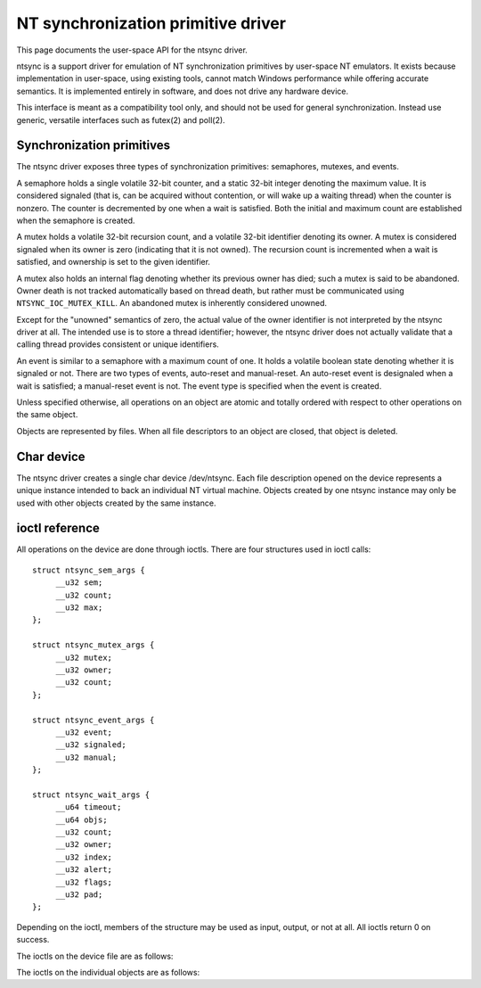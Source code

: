 ===================================
NT synchronization primitive driver
===================================

This page documents the user-space API for the ntsync driver.

ntsync is a support driver for emulation of NT synchronization
primitives by user-space NT emulators. It exists because implementation
in user-space, using existing tools, cannot match Windows performance
while offering accurate semantics. It is implemented entirely in
software, and does not drive any hardware device.

This interface is meant as a compatibility tool only, and should not
be used for general synchronization. Instead use generic, versatile
interfaces such as futex(2) and poll(2).

Synchronization primitives
==========================

The ntsync driver exposes three types of synchronization primitives:
semaphores, mutexes, and events.

A semaphore holds a single volatile 32-bit counter, and a static 32-bit
integer denoting the maximum value. It is considered signaled (that is,
can be acquired without contention, or will wake up a waiting thread)
when the counter is nonzero. The counter is decremented by one when a
wait is satisfied. Both the initial and maximum count are established
when the semaphore is created.

A mutex holds a volatile 32-bit recursion count, and a volatile 32-bit
identifier denoting its owner. A mutex is considered signaled when its
owner is zero (indicating that it is not owned). The recursion count is
incremented when a wait is satisfied, and ownership is set to the given
identifier.

A mutex also holds an internal flag denoting whether its previous owner
has died; such a mutex is said to be abandoned. Owner death is not
tracked automatically based on thread death, but rather must be
communicated using ``NTSYNC_IOC_MUTEX_KILL``. An abandoned mutex is
inherently considered unowned.

Except for the "unowned" semantics of zero, the actual value of the
owner identifier is not interpreted by the ntsync driver at all. The
intended use is to store a thread identifier; however, the ntsync
driver does not actually validate that a calling thread provides
consistent or unique identifiers.

An event is similar to a semaphore with a maximum count of one. It holds
a volatile boolean state denoting whether it is signaled or not. There
are two types of events, auto-reset and manual-reset. An auto-reset
event is designaled when a wait is satisfied; a manual-reset event is
not. The event type is specified when the event is created.

Unless specified otherwise, all operations on an object are atomic and
totally ordered with respect to other operations on the same object.

Objects are represented by files. When all file descriptors to an
object are closed, that object is deleted.

Char device
===========

The ntsync driver creates a single char device /dev/ntsync. Each file
description opened on the device represents a unique instance intended
to back an individual NT virtual machine. Objects created by one ntsync
instance may only be used with other objects created by the same
instance.

ioctl reference
===============

All operations on the device are done through ioctls. There are four
structures used in ioctl calls::

   struct ntsync_sem_args {
	__u32 sem;
	__u32 count;
	__u32 max;
   };

   struct ntsync_mutex_args {
	__u32 mutex;
	__u32 owner;
	__u32 count;
   };

   struct ntsync_event_args {
	__u32 event;
	__u32 signaled;
	__u32 manual;
   };

   struct ntsync_wait_args {
	__u64 timeout;
	__u64 objs;
	__u32 count;
	__u32 owner;
	__u32 index;
	__u32 alert;
	__u32 flags;
	__u32 pad;
   };

Depending on the ioctl, members of the structure may be used as input,
output, or not at all. All ioctls return 0 on success.

The ioctls on the device file are as follows:

.. c:macro:: NTSYNC_IOC_CREATE_SEM

  Create a semaphore object. Takes a pointer to struct
  :c:type:`ntsync_sem_args`, which is used as follows:

  .. list-table::

     * - ``sem``
       - On output, contains a file descriptor to the created semaphore.
     * - ``count``
       - Initial count of the semaphore.
     * - ``max``
       - Maximum count of the semaphore.

  Fails with ``EINVAL`` if ``count`` is greater than ``max``.

.. c:macro:: NTSYNC_IOC_CREATE_MUTEX

  Create a mutex object. Takes a pointer to struct
  :c:type:`ntsync_mutex_args`, which is used as follows:

  .. list-table::

     * - ``mutex``
       - On output, contains a file descriptor to the created mutex.
     * - ``count``
       - Initial recursion count of the mutex.
     * - ``owner``
       - Initial owner of the mutex.

  If ``owner`` is nonzero and ``count`` is zero, or if ``owner`` is
  zero and ``count`` is nonzero, the function fails with ``EINVAL``.

.. c:macro:: NTSYNC_IOC_CREATE_EVENT

  Create an event object. Takes a pointer to struct
  :c:type:`ntsync_event_args`, which is used as follows:

  .. list-table::

     * - ``event``
       - On output, contains a file descriptor to the created event.
     * - ``signaled``
       - If nonzero, the event is initially signaled, otherwise
         nonsignaled.
     * - ``manual``
       - If nonzero, the event is a manual-reset event, otherwise
         auto-reset.

The ioctls on the individual objects are as follows:

.. c:macro:: NTSYNC_IOC_SEM_POST

  Post to a semaphore object. Takes a pointer to a 32-bit integer,
  which on input holds the count to be added to the semaphore, and on
  output contains its previous count.

  If adding to the semaphore's current count would raise the latter
  past the semaphore's maximum count, the ioctl fails with
  ``EOVERFLOW`` and the semaphore is not affected. If raising the
  semaphore's count causes it to become signaled, eligible threads
  waiting on this semaphore will be woken and the semaphore's count
  decremented appropriately.

.. c:macro:: NTSYNC_IOC_MUTEX_UNLOCK

  Release a mutex object. Takes a pointer to struct
  :c:type:`ntsync_mutex_args`, which is used as follows:

  .. list-table::

     * - ``mutex``
       - Ignored.
     * - ``owner``
       - Specifies the owner trying to release this mutex.
     * - ``count``
       - On output, contains the previous recursion count.

  If ``owner`` is zero, the ioctl fails with ``EINVAL``. If ``owner``
  is not the current owner of the mutex, the ioctl fails with
  ``EPERM``.

  The mutex's count will be decremented by one. If decrementing the
  mutex's count causes it to become zero, the mutex is marked as
  unowned and signaled, and eligible threads waiting on it will be
  woken as appropriate.

.. c:macro:: NTSYNC_IOC_SET_EVENT

  Signal an event object. Takes a pointer to a 32-bit integer, which on
  output contains the previous state of the event.

  Eligible threads will be woken, and auto-reset events will be
  designaled appropriately.

.. c:macro:: NTSYNC_IOC_RESET_EVENT

  Designal an event object. Takes a pointer to a 32-bit integer, which
  on output contains the previous state of the event.

.. c:macro:: NTSYNC_IOC_PULSE_EVENT

  Wake threads waiting on an event object while leaving it in an
  unsignaled state. Takes a pointer to a 32-bit integer, which on
  output contains the previous state of the event.

  A pulse operation can be thought of as a set followed by a reset,
  performed as a single atomic operation. If two threads are waiting on
  an auto-reset event which is pulsed, only one will be woken. If two
  threads are waiting a manual-reset event which is pulsed, both will
  be woken. However, in both cases, the event will be unsignaled
  afterwards, and a simultaneous read operation will always report the
  event as unsignaled.

.. c:macro:: NTSYNC_IOC_READ_SEM

  Read the current state of a semaphore object. Takes a pointer to
  struct :c:type:`ntsync_sem_args`, which is used as follows:

  .. list-table::

     * - ``sem``
       - Ignored.
     * - ``count``
       - On output, contains the current count of the semaphore.
     * - ``max``
       - On output, contains the maximum count of the semaphore.

.. c:macro:: NTSYNC_IOC_READ_MUTEX

  Read the current state of a mutex object. Takes a pointer to struct
  :c:type:`ntsync_mutex_args`, which is used as follows:

  .. list-table::

     * - ``mutex``
       - Ignored.
     * - ``owner``
       - On output, contains the current owner of the mutex, or zero
         if the mutex is not currently owned.
     * - ``count``
       - On output, contains the current recursion count of the mutex.

  If the mutex is marked as abandoned, the function fails with
  ``EOWNERDEAD``. In this case, ``count`` and ``owner`` are set to
  zero.

.. c:macro:: NTSYNC_IOC_READ_EVENT

  Read the current state of an event object. Takes a pointer to struct
  :c:type:`ntsync_event_args`, which is used as follows:

  .. list-table::

     * - ``event``
       - Ignored.
     * - ``signaled``
       - On output, contains the current state of the event.
     * - ``manual``
       - On output, contains 1 if the event is a manual-reset event,
         and 0 otherwise.

.. c:macro:: NTSYNC_IOC_KILL_OWNER

  Mark a mutex as unowned and abandoned if it is owned by the given
  owner. Takes an input-only pointer to a 32-bit integer denoting the
  owner. If the owner is zero, the ioctl fails with ``EINVAL``. If the
  owner does not own the mutex, the function fails with ``EPERM``.

  Eligible threads waiting on the mutex will be woken as appropriate
  (and such waits will fail with ``EOWNERDEAD``, as described below).

.. c:macro:: NTSYNC_IOC_WAIT_ANY

  Poll on any of a list of objects, atomically acquiring at most one.
  Takes a pointer to struct :c:type:`ntsync_wait_args`, which is
  used as follows:

  .. list-table::

     * - ``timeout``
       - Absolute timeout in nanoseconds. If ``NTSYNC_WAIT_REALTIME``
         is set, the timeout is measured against the REALTIME clock;
         otherwise it is measured against the MONOTONIC clock. If the
         timeout is equal to or earlier than the current time, the
         function returns immediately without sleeping. If ``timeout``
         is U64_MAX, the function will sleep until an object is
         signaled, and will not fail with ``ETIMEDOUT``.
     * - ``objs``
       - Pointer to an array of ``count`` file descriptors
         (specified as an integer so that the structure has the same
         size regardless of architecture). If any object is
         invalid, the function fails with ``EINVAL``.
     * - ``count``
       - Number of objects specified in the ``objs`` array.
         If greater than ``NTSYNC_MAX_WAIT_COUNT``, the function fails
         with ``EINVAL``.
     * - ``owner``
       - Mutex owner identifier. If any object in ``objs`` is a mutex,
         the ioctl will attempt to acquire that mutex on behalf of
         ``owner``. If ``owner`` is zero, the ioctl fails with
         ``EINVAL``.
     * - ``index``
       - On success, contains the index (into ``objs``) of the object
         which was signaled. If ``alert`` was signaled instead,
         this contains ``count``.
     * - ``alert``
       - Optional event object file descriptor. If nonzero, this
         specifies an "alert" event object which, if signaled, will
         terminate the wait. If nonzero, the identifier must point to a
         valid event.
     * - ``flags``
       - Zero or more flags. Currently the only flag is
         ``NTSYNC_WAIT_REALTIME``, which causes the timeout to be
         measured against the REALTIME clock instead of MONOTONIC.
     * - ``pad``
       - Unused, must be set to zero.

  This function attempts to acquire one of the given objects. If unable
  to do so, it sleeps until an object becomes signaled, subsequently
  acquiring it, or the timeout expires. In the latter case the ioctl
  fails with ``ETIMEDOUT``. The function only acquires one object, even
  if multiple objects are signaled.

  A semaphore is considered to be signaled if its count is nonzero, and
  is acquired by decrementing its count by one. A mutex is considered
  to be signaled if it is unowned or if its owner matches the ``owner``
  argument, and is acquired by incrementing its recursion count by one
  and setting its owner to the ``owner`` argument. An auto-reset event
  is acquired by designaling it; a manual-reset event is not affected
  by acquisition.

  Acquisition is atomic and totally ordered with respect to other
  operations on the same object. If two wait operations (with different
  ``owner`` identifiers) are queued on the same mutex, only one is
  signaled. If two wait operations are queued on the same semaphore,
  and a value of one is posted to it, only one is signaled.

  If an abandoned mutex is acquired, the ioctl fails with
  ``EOWNERDEAD``. Although this is a failure return, the function may
  otherwise be considered successful. The mutex is marked as owned by
  the given owner (with a recursion count of 1) and as no longer
  abandoned, and ``index`` is still set to the index of the mutex.

  The ``alert`` argument is an "extra" event which can terminate the
  wait, independently of all other objects.

  It is valid to pass the same object more than once, including by
  passing the same event in the ``objs`` array and in ``alert``. If a
  wakeup occurs due to that object being signaled, ``index`` is set to
  the lowest index corresponding to that object.

  The function may fail with ``EINTR`` if a signal is received.

.. c:macro:: NTSYNC_IOC_WAIT_ALL

  Poll on a list of objects, atomically acquiring all of them. Takes a
  pointer to struct :c:type:`ntsync_wait_args`, which is used
  identically to ``NTSYNC_IOC_WAIT_ANY``, except that ``index`` is
  always filled with zero on success if not woken via alert.

  This function attempts to simultaneously acquire all of the given
  objects. If unable to do so, it sleeps until all objects become
  simultaneously signaled, subsequently acquiring them, or the timeout
  expires. In the latter case the ioctl fails with ``ETIMEDOUT`` and no
  objects are modified.

  Objects may become signaled and subsequently designaled (through
  acquisition by other threads) while this thread is sleeping. Only
  once all objects are simultaneously signaled does the ioctl acquire
  them and return. The entire acquisition is atomic and totally ordered
  with respect to other operations on any of the given objects.

  If an abandoned mutex is acquired, the ioctl fails with
  ``EOWNERDEAD``. Similarly to ``NTSYNC_IOC_WAIT_ANY``, all objects are
  nevertheless marked as acquired. Note that if multiple mutex objects
  are specified, there is no way to know which were marked as
  abandoned.

  As with "any" waits, the ``alert`` argument is an "extra" event which
  can terminate the wait. Critically, however, an "all" wait will
  succeed if all members in ``objs`` are signaled, *or* if ``alert`` is
  signaled. In the latter case ``index`` will be set to ``count``. As
  with "any" waits, if both conditions are filled, the former takes
  priority, and objects in ``objs`` will be acquired.

  Unlike ``NTSYNC_IOC_WAIT_ANY``, it is not valid to pass the same
  object more than once, nor is it valid to pass the same object in
  ``objs`` and in ``alert``. If this is attempted, the function fails
  with ``EINVAL``.
